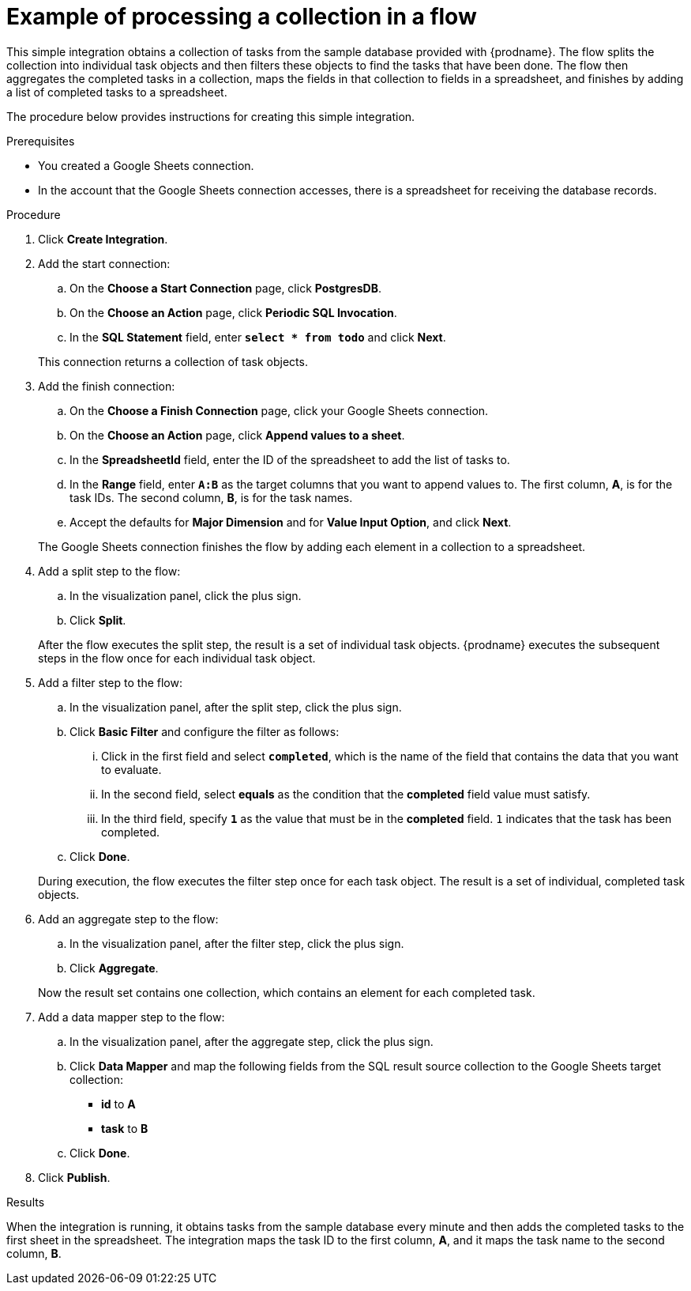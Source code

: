 // This module is included in these assemblies:
// as_how-to-process-collection-in-a-flow.adoc

[id='example-processing-collection_{context}']
= Example of processing a collection in a flow

This simple integration obtains a collection of tasks from the sample 
database provided with {prodname}. The flow splits the 
collection into individual task objects and then filters
these objects to find the tasks that have been done. 
The flow then aggregates the completed tasks in a
collection, maps the fields in that collection to fields
in a spreadsheet, and finishes by adding a list of completed 
tasks to a spreadsheet. 

The procedure below provides instructions for creating
this simple integration. 

.Prerequisites
* You created a Google Sheets connection.
* In the account that the Google Sheets connection accesses, there is 
a spreadsheet for receiving the database records.

.Procedure

. Click *Create Integration*. 
. Add the start connection: 
.. On the *Choose a Start Connection* page, click *PostgresDB*. 
.. On the *Choose an Action* page, click *Periodic SQL Invocation*. 
.. In the *SQL Statement* field, enter `*select * from todo*` and click *Next*. 

+
This connection returns a collection of task objects. 
. Add the finish connection: 
.. On the *Choose a Finish Connection* page, click your Google Sheets connection. 
.. On the *Choose an Action* page, click *Append values to a sheet*. 
.. In the *SpreadsheetId* field, enter the ID of the spreadsheet 
to add the list of tasks to.
.. In the *Range* field, enter `*A:B*` as the target columns that 
you want to append values to. The first column, *A*, is for the task IDs. 
The second column, *B*, is for the task names. 
.. Accept the defaults for *Major Dimension* and for *Value Input Option*,
and click *Next*. 

+
The Google Sheets connection finishes the flow by adding each element
in a collection to a spreadsheet. 
. Add a split step to the flow: 
.. In the visualization panel, click the plus sign. 
.. Click *Split*. 

+
After the flow executes the split step, the result is a 
set of individual task objects. {prodname} executes the subsequent 
steps in the flow once for each individual task object.

. Add a filter step to the flow: 
.. In the visualization panel, after the split step, click 
the plus sign. 
.. Click *Basic Filter* and configure the filter as follows:
... Click in the first field and select `*completed*`, which is the name of the 
field that contains the data that you want to evaluate. 
... In the second field, select *equals* as the condition that 
the *completed* field value must satisfy. 
... In the third field, specify `*1*` as the value that must be in 
the *completed* field. `1` indicates that the task has been completed. 
.. Click *Done*.

+
During execution, the flow executes the filter step once for each task
object. The result is a set of individual, completed task objects. 
. Add an aggregate step to the flow: 
.. In the visualization panel, after the filter step, click the plus sign. 
.. Click *Aggregate*. 

+
Now the result set contains one collection, which contains an
element for each completed task. 
. Add a data mapper step to the flow: 
.. In the visualization panel, after the aggregate step, click the plus sign. 
.. Click *Data Mapper* and map the following fields from the SQL 
result source collection to the Google Sheets target collection:
+
* *id* to *A*
* *task* to *B*

.. Click *Done*. 

. Click *Publish*. 

.Results
When the integration is running, it obtains tasks from the sample database 
every minute and then adds the completed tasks to the first sheet in the spreadsheet. 
The integration maps the task ID to the first column, *A*, and it maps the task name 
to the second column, *B*. 
